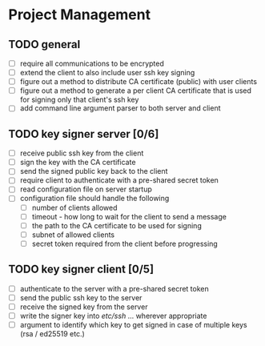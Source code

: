 * Project Management
** TODO general
- [ ] require all communications to be encrypted
- [ ] extend the client to also include user ssh key signing
- [ ] figure out a method to distribute CA certificate (public) with user clients
- [ ] figure out a method to generate a per client CA certificate that is used for signing only that client's ssh key
- [ ] add command line argument parser to both server and client
** TODO key signer server [0/6]
- [ ] receive public ssh key from the client
- [ ] sign the key with the CA certificate
- [ ] send the signed public key back to the client
- [ ] require client to authenticate with a pre-shared secret token
- [ ] read configuration file on server startup
- [ ] configuration file should handle the following
  - [ ] number of clients allowed
  - [ ] timeout - how long to wait for the client to send a message
  - [ ] the path to the CA certificate to be used for signing
  - [ ] subnet of allowed clients
  - [ ] secret token required from the client before progressing
** TODO key signer client [0/5]
- [ ] authenticate to the server with a pre-shared secret token
- [ ] send the public ssh key to the server
- [ ] receive the signed key from the server
- [ ] write the signer key into /etc/ssh/ ... wherever appropriate
- [ ] argument to identify which key to get signed in case of multiple keys (rsa / ed25519 etc.)
